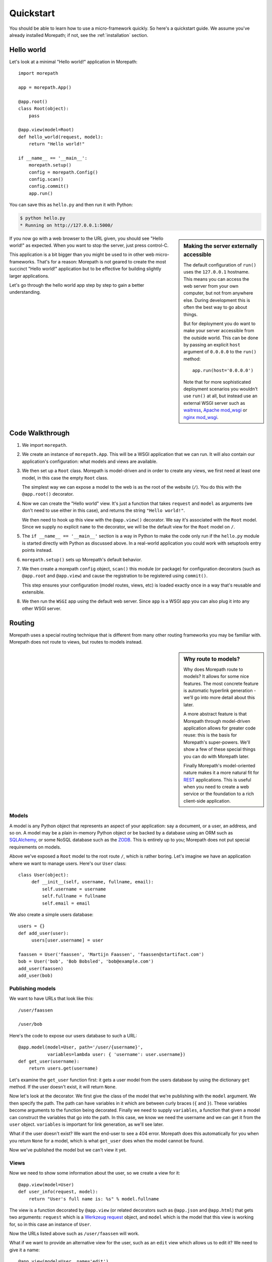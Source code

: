 Quickstart
==========

You should be able to learn how to use a micro-framework quickly. So
here's a quickstart guide. We assume you've already installed
Morepath; if not, see the :ref:`installation` section.

Hello world
-----------

Let's look at a minimal "Hello world!" application in Morepath::

  import morepath

  app = morepath.App()

  @app.root()
  class Root(object):
      pass

  @app.view(model=Root)
  def hello_world(request, model):
      return "Hello world!"

  if __name__ == '__main__':
      morepath.setup()
      config = morepath.Config()
      config.scan()
      config.commit()
      app.run()

You can save this as ``hello.py`` and then run it with Python:

.. code-block:: sh

  $ python hello.py
  * Running on http://127.0.0.1:5000/

.. sidebar:: Making the server externally accessible

  The default configuration of ``run()`` uses the ``127.0.0.1`` hostname.
  This means you can access the web server from your own computer, but
  not from anywhere else. During development this is often the best way
  to go about things.

  But for deployment you do want to make your server accessible from
  the outside world. This can be done by passing an explicit ``host``
  argument of ``0.0.0.0`` to the ``run()`` method::

    app.run(host='0.0.0.0')

  Note that for more sophisticated deployment scenarios you wouldn't
  use ``run()`` at all, but instead use an external WSGI server such
  as waitress_, `Apache mod_wsgi`_ or `nginx mod_wsgi`_.

  .. _waitress: http://pylons.readthedocs.org/projects/waitress/en/latest/

  .. _`Apache mod_wsgi`: https://modwsgi.readthedocs.org/en/latest/

  .. _`nginx mod_wsgi`: http://wiki.nginx.org/NgxWSGIModule

If you now go with a web browser to the URL given, you should see
"Hello world!"  as expected. When you want to stop the server, just
press control-C.

This application is a bit bigger than you might be used to in other
web micro-frameworks. That's for a reason: Morepath is not geared to
create the most succinct "Hello world!" application but to be
effective for building slightly larger applications.

Let's go through the hello world app step by step to gain a better
understanding.

Code Walkthrough
----------------

1. We import ``morepath``.

2. We create an instance of ``morepath.App``. This will be a WSGI
   application that we can run. It will also contain our application's
   configuration: what models and views are available.

3. We then set up a ``Root`` class. Morepath is model-driven and in
   order to create any views, we first need at least one model, in
   this case the empty ``Root`` class.

   The simplest way we can expose a model to the web is as the root of
   the website (``/``). You do this with the ``@app.root()``
   decorator.

4. Now we can create the "Hello world" view. It's just a function that
   takes ``request`` and ``model`` as arguments (we don't need to use
   either in this case), and returns the string ``"Hello world!"``.

   We then need to hook up this view with the ``@app.view()``
   decorator.  We say it's associated with the ``Root`` model. Since
   we supply no explicit ``name`` to the decorator, we will be the
   default view for the ``Root`` model on ``/``.

5. The ``if __name__ == '__main__'`` section is a way in Python to
   make the code only run if the ``hello.py`` module is started
   directly with Python as discussed above. In a real-world
   application you could work with setuptools entry points instead.

6. ``morepath.setup()`` sets up Morepath's default behavior.

7. We then create a morepath ``config`` object, ``scan()`` this module
   (or package) for configuration decorators (such as ``@app.root``
   and ``@app.view``) and cause the registration to be registered
   using ``commit()``.

   This step ensures your configuration (model routes, views, etc) is
   loaded exactly once in a way that's reusable and extensible.

8. We then run the ``WSGI`` app using the default web server. Since
   ``app`` is a WSGI app you can also plug it into any other WSGI
   server.

Routing
-------

Morepath uses a special routing technique that is different from many
other routing frameworks you may be familiar with. Morepath does not
route to views, but routes to models instead.

.. sidebar:: Why route to models?

  Why does Morepath route to models? It allows for some nice
  features. The most concrete feature is automatic hyperlink
  generation - we'll go into more detail about this later.

  A more abstract feature is that Morepath through model-driven
  application allows for greater code reuse: this is the basis for
  Morepath's super-powers. We'll show a few of these special things
  you can do with Morepath later.

  Finally Morepath's model-oriented nature makes it a more natural fit
  for REST_ applications. This is useful when you need to create a web
  service or the foundation to a rich client-side application.

  .. _REST: https://en.wikipedia.org/wiki/Representational_state_transfer

Models
~~~~~~

A model is any Python object that represents an aspect of your
application: say a document, or a user, an address, and so on. A model
may be a plain in-memory Python object or be backed by a database
using an ORM such as SQLAlchemy_, or some NoSQL database such as the
ZODB_. This is entirely up to you; Morepath does not put special
requirements on models.

.. _SQLAlchemy: http://www.sqlalchemy.org/

.. _ZODB: http://www.zodb.org/en/latest/

Above we've exposed a ``Root`` model to the root route ``/``, which is
rather boring. Let's imagine we have an application where we want to
manage users. Here's our ``User`` class::

  class User(object):
       def __init__(self, username, fullname, email):
           self.username = username
           self.fullname = fullname
           self.email = email

We also create a simple users database::

  users = {}
  def add_user(user):
       users[user.username] = user

  faassen = User('faassen', 'Martijn Faassen', 'faassen@startifact.com')
  bob = User('bob', 'Bob Bobsled', 'bob@example.com')
  add_user(faassen)
  add_user(bob)

Publishing models
~~~~~~~~~~~~~~~~~

We want to have URLs that look like this::

  /user/faassen

  /user/bob

Here's the code to expose our users database to such a URL::

  @app.model(model=User, path='/user/{username}',
             variables=lambda user: { 'username': user.username})
  def get_user(username):
      return users.get(username)

Let's examine the ``get_user`` function first: it gets a user model
from the users database by using the dictionary ``get`` method. If the
user doesn't exist, it will return ``None``.

Now let's look at the decorator. We first give the class of the model
that we're publishing with the ``model`` argument. We then specify the
path. The path can have variables in it which are between curly braces
(``{`` and ``}``). These variables become arguments to the function
being decorated. Finally we need to supply ``variables``, a function
that given a model can construct the variables that go into the
path. In this case, we know we need the username and we can get it
from the ``user`` object. ``variables`` is important for link
generation, as we'll see later.

What if the user doesn't exist? We want the end-user to see a 404
error.  Morepath does this automatically for you when you return
``None`` for a model, which is what ``get_user`` does when the model
cannot be found.

Now we've published the model but we can't view it yet.

Views
~~~~~

Now we need to show some information about the user, so we create a
view for it::

  @app.view(model=User)
  def user_info(request, model):
      return "User's full name is: %s" % model.fullname

The view is a function decorated by ``@app.view`` (or related
decorators such as ``@app.json`` and ``@app.html``) that gets two
arguments: ``request`` which is a `Werkzeug request`_ object, and
``model`` which is the model that this view is working for, so in this
case an instance of ``User``.

.. _`Werkzeug request`: http://werkzeug.pocoo.org/docs/wrappers/#werkzeug.wrappers.BaseRequest

Now the URLs listed above such as ``/user/faassen`` will work.

What if we want to provide an alternative view for the user, such as
an ``edit`` view which allows us to edit it? We need to give it a
name::

  @app.view(model=User, name='edit')
  def edit_user(request, model):
      return "An editing UI goes here"

Now we have functionality on URLs like ``/user/faassen/edit`` and
``/user/bob/edit``.

Linking to models
~~~~~~~~~~~~~~~~~

Morepath is great at creating paths to models; it can do it for you
automatically. This is really useful when you want to generate a link
to something. Previously we've defined an instance of ``User`` called
``bob``. What now if we want to link to the default view of ``bob``?
We simply do this::

  request.link(bob)

which will generate the path ``/user/bob`` for us.

What if we want to see Bob's edit view? We do this::

  request.link(bob, 'edit')

And we'll get ``/user/bob/edit``.

Using ``request.link()`` everywhere for link generation is easy. You
only need models and remember which view names are available, that's
it. If you ever have to change the path of your model, you won't need
to adjust any linking code.

.. sidebar:: Link generation compared

  If you're familiar with routing frameworks where links are generated
  to views (such as Flask or Django) link generation is more
  involved. You need to give each route a name, and then refer back to
  this route name when you want to generate a link. You also need to
  supply the variables that go into the route. With Morepath, you
  don't need a route name, and you only need to explain once how to
  create the variables for a route, with the ``variables`` argument to
  ``@app.model``.

JSON and HTML views
~~~~~~~~~~~~~~~~~~~

``@app.view`` is rather bare-bones. You usually know more about
what you want to return than that. If you want to return JSON,
you can use the shortcut ``@app.json`` instead to declare your view::

  @app.json(model=User, name='info')
  def user_json_info(request, model):
      return {'username': model.username,
              'fullname': model.fullname,
              'email': model.email}

This automatically serializes the dictionary we return to JSON, and
sets the content-type header to ``application/json``.

If we want to return HTML, we can use ``@app.html``::

  @app.html(model=User)
  def user_info(request, model):
      return "<p>User's full name is: %s</p>" % model.fullname

This automatically sets the content type to ``text/html``. It doesn't
do any HTML escaping though, so the use of ``%`` above is unsafe! We
recommend the use of a HTML template language.

